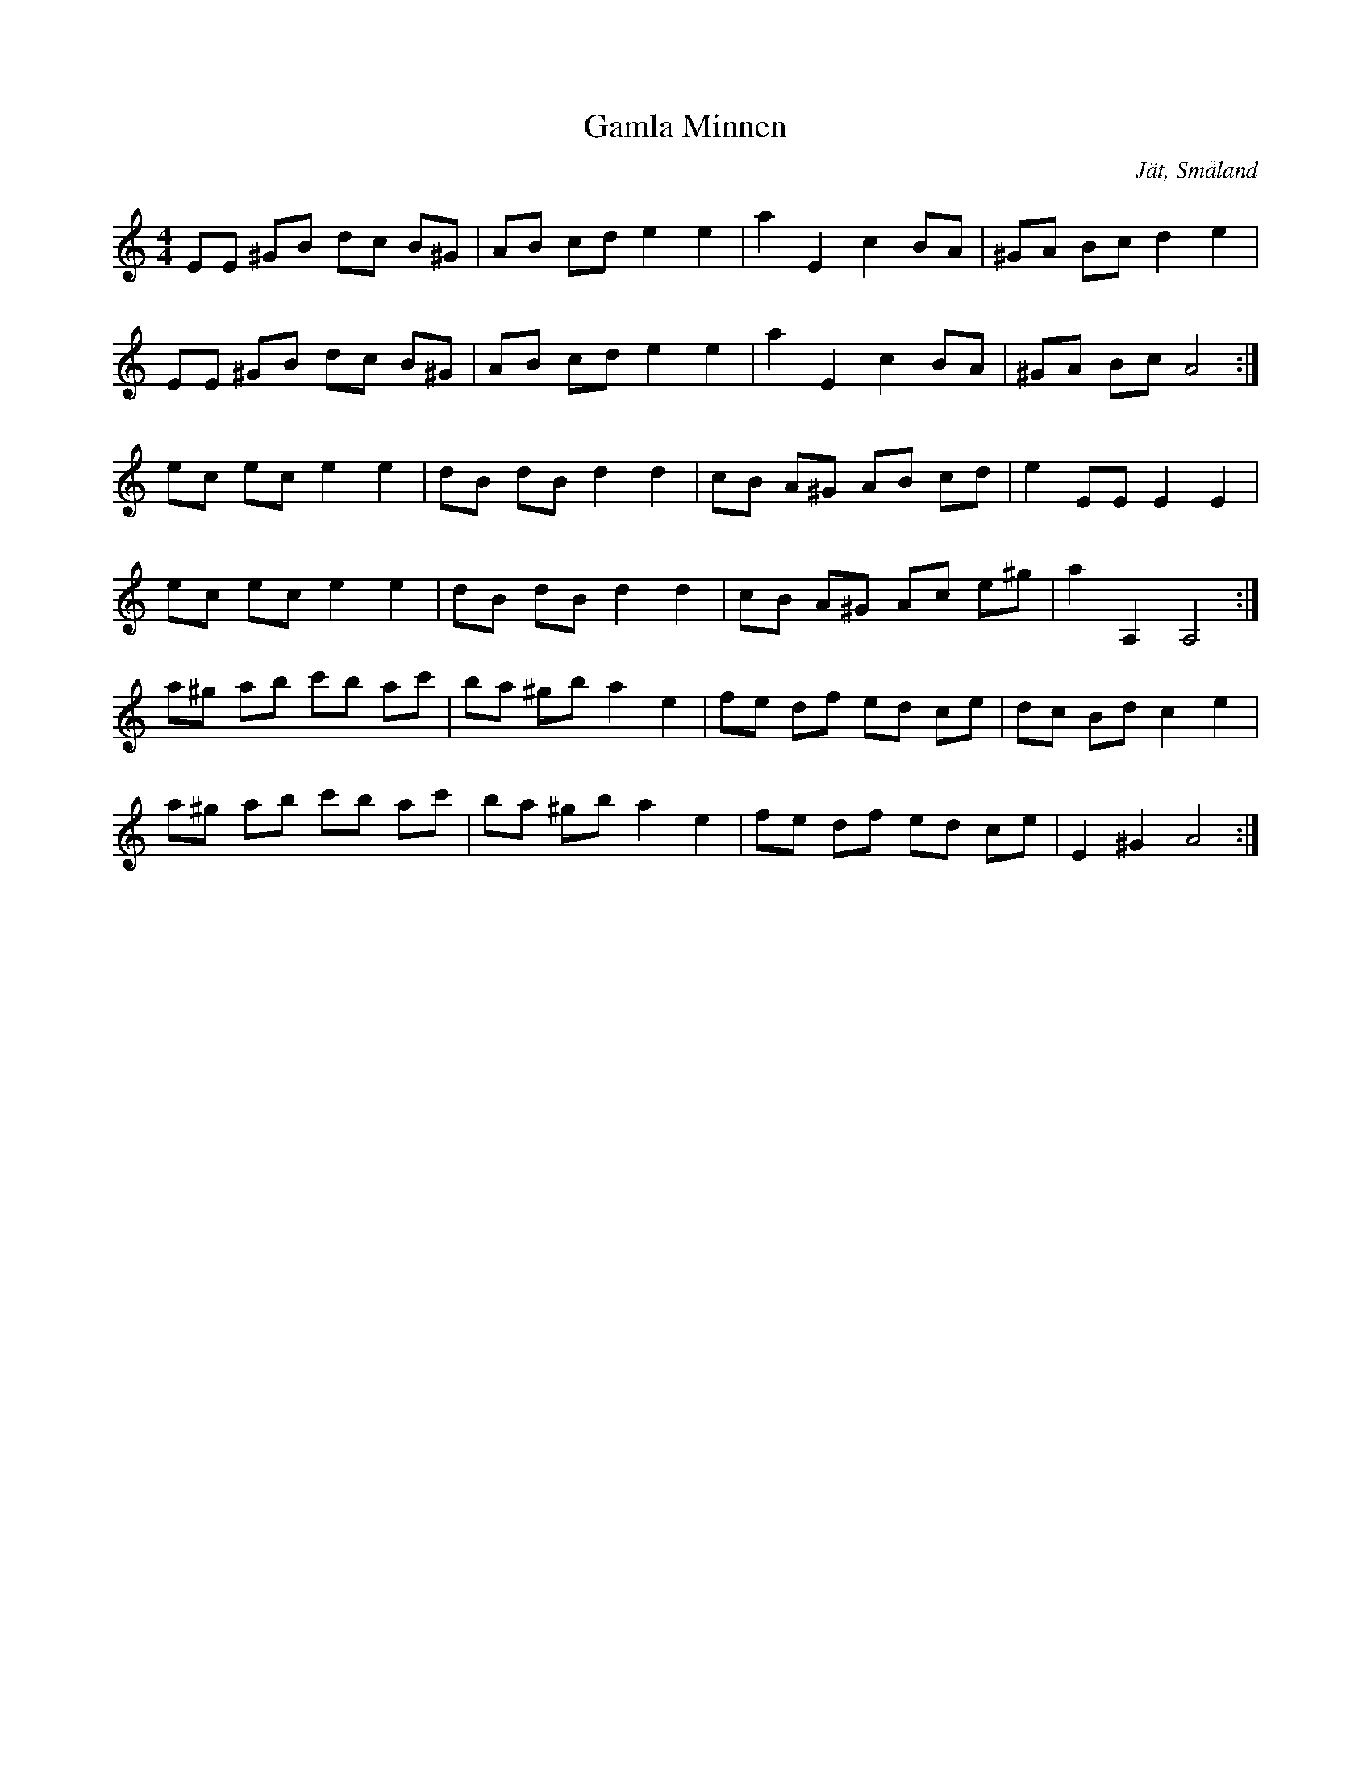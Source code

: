 %%abc-charset utf-8

X:1
T:Gamla Minnen
R:Schottis
S:Efter [[!August Strömberg]]
O:Jät, Småland
M:4/4
L:1/8
K:Am
EE ^GB dc B^G|AB cd e2 e2|a2 E2 c2 BA|^GA Bc d2 e2|
EE ^GB dc B^G|AB cd e2 e2|a2 E2 c2 BA|^GA Bc A4:|
ec ec e2 e2|dB dB d2 d2|cB A^G AB cd|e2 EE E2 E2|
ec ec e2 e2|dB dB d2 d2|cB A^G Ac e^g|a2 A,2 A,4:|
a^g ab c'b ac'|ba ^gb a2 e2|fe df ed ce|dc Bd c2 e2|
a^g ab c'b ac'|ba ^gb a2 e2|fe df ed ce|E2 ^G2 A4:|

